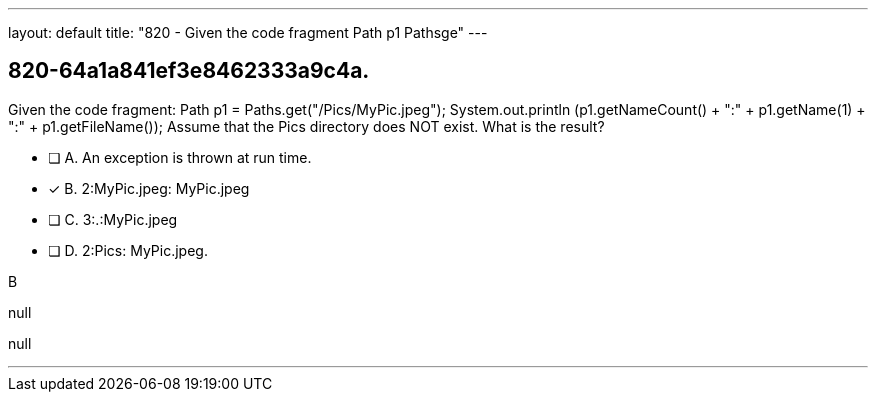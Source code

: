 ---
layout: default 
title: "820 - Given the code fragment Path p1  Pathsge"
---


[.question]
== 820-64a1a841ef3e8462333a9c4a.


****

[.query]
--
Given the code fragment: Path p1 = Paths.get("/Pics/MyPic.jpeg"); System.out.println (p1.getNameCount() + ":" + p1.getName(1) + ":" + p1.getFileName()); Assume that the Pics directory does NOT exist.
What is the result?


--

[.list]
--
* [ ] A. An exception is thrown at run time.
* [*] B. 2:MyPic.jpeg: MyPic.jpeg
* [ ] C. 3:.:MyPic.jpeg
* [ ] D. 2:Pics: MyPic.jpeg.

--
****

[.answer]
B

[.explanation]
--
null
--

[.ka]
null

'''


